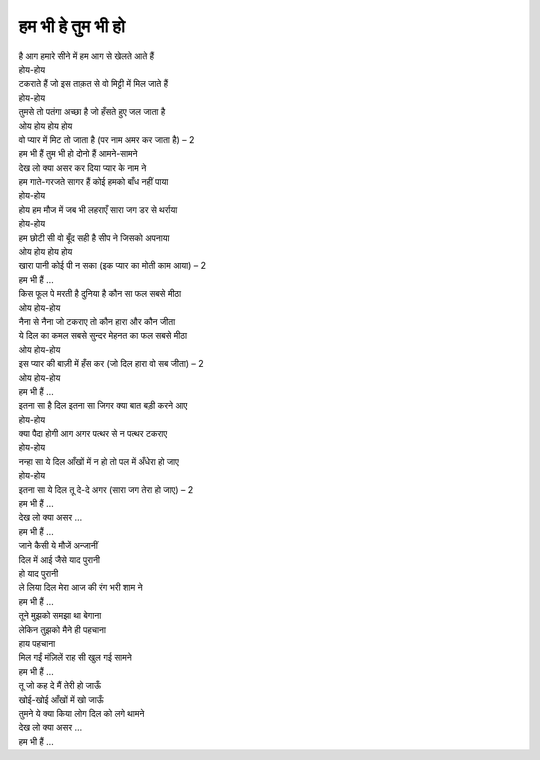 हम भी हे तुम भी हो
------------------

| है आग हमारे सीने में हम आग से खेलते आते हैं
| होय-होय
| टकराते हैं जो इस ताक़त से वो मिट्टी में मिल जाते हैं
| होय-होय
| तुमसे तो पतंगा अच्छा है जो हँसते हुए जल जाता है
| ओय होय होय होय
| वो प्यार में मिट तो जाता है (पर नाम अमर कर जाता है) – 2

| हम भी हैं तुम भी हो दोनो हैं आमने-सामने
| देख लो क्या असर कर दिया प्यार के नाम ने

| हम गाते-गरजते सागर हैं कोई हमको बाँध नहीं पाया
| होय-होय
| होय हम मौज में जब भी लहराएँ सारा जग डर से थर्राया
| होय-होय
| हम छोटी सी वो बूँद सही है सीप ने जिसको अपनाया
| ओय होय होय होय
| खारा पानी कोई पी न सका (इक प्यार का मोती काम आया) – 2
| हम भी हैं …

| किस फूल पे मरती है दुनिया है कौन सा फल सबसे मीठा
| ओय होय-होय
| नैना से नैना जो टकराए तो कौन हारा और कौन जीता
| ये दिल का कमल सबसे सुन्दर मेहनत का फल सबसे मीठा
| ओय होय-होय
| इस प्यार की बाज़ी में हँस कर (जो दिल हारा वो सब जीता) – 2
| ओय होय-होय
| हम भी हैं …

| इतना सा है दिल इतना सा जिगर क्या बात बड़ी करने आए
| होय-होय
| क्या पैदा होगी आग अगर पत्थर से न पत्थर टकराए
| होय-होय
| नन्हा सा ये दिल आँखों में न हो तो पल में अँधेरा हो जाए
| होय-होय
| इतना सा ये दिल तू दे-दे अगर (सारा जग तेरा हो जाए) – 2
| हम भी हैं …
| देख लो क्या असर …
| हम भी हैं …

| जाने कैसी ये मौजें अन्जानीं
| दिल में आई जैसे याद पुरानी
| हो याद पुरानी
| ले लिया दिल मेरा आज की रंग भरी शाम ने
| हम भी हैं …

| तूने मुझको समझा था बेगाना
| लेकिन तुझको मैने ही पहचाना
| हाय पहचाना
| मिल गईं मंज़िलें राह सी खुल गई सामने
| हम भी हैं …

| तू जो कह दे मैं तेरी हो जाऊँ
| खोई-खोई आँखों में खो जाऊँ
| तुमने ये क्या किया लोग दिल को लगे थामने
| देख लो क्या असर …
| हम भी हैं …
